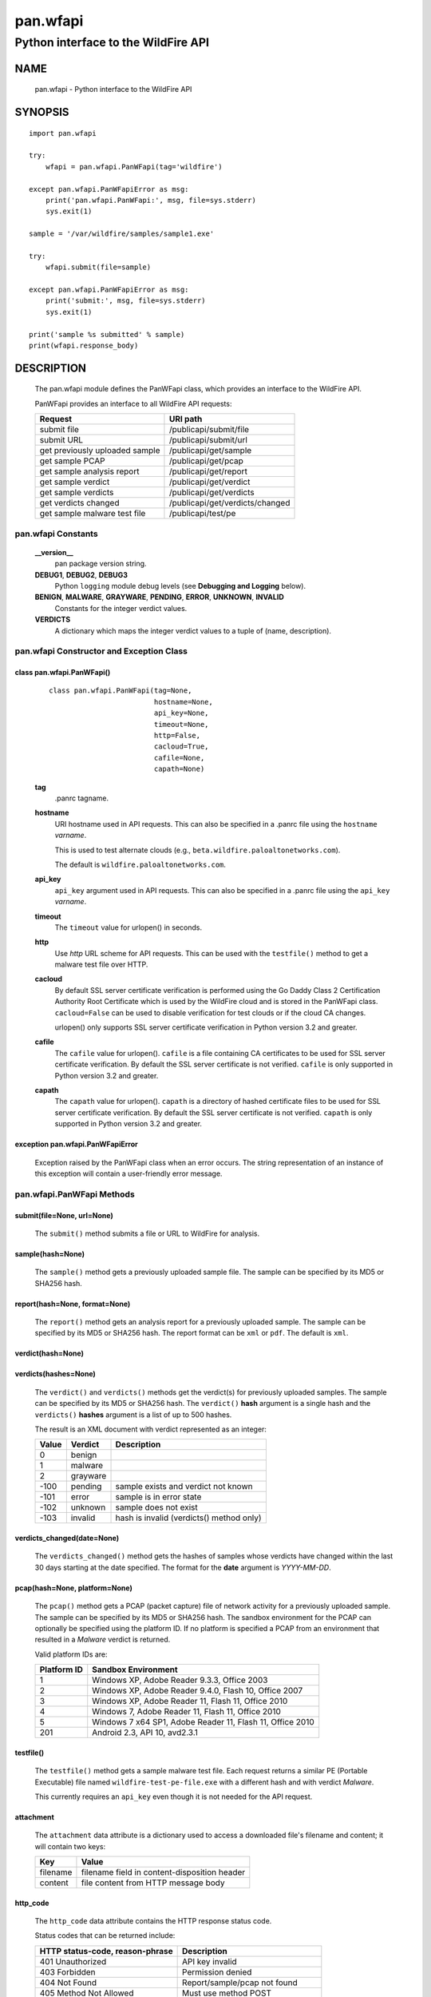 ..
 Copyright (c) 2014-2015 Kevin Steves <kevin.steves@pobox.com>

 Permission to use, copy, modify, and distribute this software for any
 purpose with or without fee is hereby granted, provided that the above
 copyright notice and this permission notice appear in all copies.

 THE SOFTWARE IS PROVIDED "AS IS" AND THE AUTHOR DISCLAIMS ALL WARRANTIES
 WITH REGARD TO THIS SOFTWARE INCLUDING ALL IMPLIED WARRANTIES OF
 MERCHANTABILITY AND FITNESS. IN NO EVENT SHALL THE AUTHOR BE LIABLE FOR
 ANY SPECIAL, DIRECT, INDIRECT, OR CONSEQUENTIAL DAMAGES OR ANY DAMAGES
 WHATSOEVER RESULTING FROM LOSS OF USE, DATA OR PROFITS, WHETHER IN AN
 ACTION OF CONTRACT, NEGLIGENCE OR OTHER TORTIOUS ACTION, ARISING OUT OF
 OR IN CONNECTION WITH THE USE OR PERFORMANCE OF THIS SOFTWARE.

=========
pan.wfapi
=========

------------------------------------
Python interface to the WildFire API
------------------------------------

NAME
====

 pan.wfapi - Python interface to the WildFire API

SYNOPSIS
========
::

 import pan.wfapi

 try:
     wfapi = pan.wfapi.PanWFapi(tag='wildfire')

 except pan.wfapi.PanWFapiError as msg:
     print('pan.wfapi.PanWFapi:', msg, file=sys.stderr)
     sys.exit(1)

 sample = '/var/wildfire/samples/sample1.exe'

 try:
     wfapi.submit(file=sample)

 except pan.wfapi.PanWFapiError as msg:
     print('submit:', msg, file=sys.stderr)
     sys.exit(1)

 print('sample %s submitted' % sample)
 print(wfapi.response_body)

DESCRIPTION
===========

 The pan.wfapi module defines the PanWFapi class, which provides an
 interface to the WildFire API.

 PanWFapi provides an interface to all WildFire API requests:

 ==============================   ========
 Request                          URI path
 ==============================   ========
 submit file                      /publicapi/submit/file
 submit URL                       /publicapi/submit/url
 get previously uploaded sample   /publicapi/get/sample
 get sample PCAP                  /publicapi/get/pcap
 get sample analysis report       /publicapi/get/report
 get sample verdict               /publicapi/get/verdict
 get sample verdicts              /publicapi/get/verdicts
 get verdicts changed             /publicapi/get/verdicts/changed
 get sample malware test file     /publicapi/test/pe
 ==============================   ========

pan.wfapi Constants
-------------------

 **__version__**
  pan package version string.

 **DEBUG1**, **DEBUG2**, **DEBUG3**
  Python ``logging`` module debug levels (see **Debugging and
  Logging** below).

 **BENIGN**, **MALWARE**, **GRAYWARE**, **PENDING**, **ERROR**, **UNKNOWN**, **INVALID**
  Constants for the integer verdict values.

 **VERDICTS**
  A dictionary which maps the integer verdict values to a tuple
  of (name, description).


pan.wfapi Constructor and Exception Class
-----------------------------------------

class pan.wfapi.PanWFapi()
~~~~~~~~~~~~~~~~~~~~~~~~~~
 ::

  class pan.wfapi.PanWFapi(tag=None,
                           hostname=None,
                           api_key=None,
                           timeout=None,
                           http=False,
                           cacloud=True,
                           cafile=None,
                           capath=None)

 **tag**
  .panrc tagname.

 **hostname**
  URI hostname used in API requests.    This can also be
  specified in a .panrc file using the ``hostname`` *varname*.

  This is used to test alternate clouds (e.g.,
  ``beta.wildfire.paloaltonetworks.com``).

  The default is ``wildfire.paloaltonetworks.com``.

 **api_key**
  ``api_key`` argument used in API requests.  This can also be
  specified in a .panrc file using the ``api_key`` *varname*.

 **timeout**
  The ``timeout`` value for urlopen() in seconds.

 **http**
  Use *http* URL scheme for API requests.  This can be used with the
  ``testfile()`` method to get a malware test file over HTTP.

 **cacloud**
  By default SSL server certificate verification is performed using
  the Go Daddy Class 2 Certification Authority Root Certificate which
  is used by the WildFire cloud and is stored in the PanWFapi class.
  ``cacloud=False`` can be used to disable verification for test clouds
  or if the cloud CA changes.

  urlopen() only supports SSL server certificate verification in
  Python version 3.2 and greater.  

 **cafile**
  The ``cafile`` value for urlopen().  ``cafile`` is a file containing
  CA certificates to be used for SSL server certificate
  verification. By default the SSL server certificate is not verified.
  ``cafile`` is only supported in Python version 3.2 and greater.

 **capath**
  The ``capath`` value for urlopen().  ``capath`` is a directory of
  hashed certificate files to be used for SSL server certificate
  verification. By default the SSL server certificate is not verified.
  ``capath`` is only supported in Python version 3.2 and greater.

exception pan.wfapi.PanWFapiError
~~~~~~~~~~~~~~~~~~~~~~~~~~~~~~~~~

 Exception raised by the PanWFapi class when an error occurs.  The
 string representation of an instance of this exception will contain a
 user-friendly error message.

pan.wfapi.PanWFapi Methods
--------------------------

submit(file=None, url=None)
~~~~~~~~~~~~~~~~~~~~~~~~~~~

 The ``submit()`` method submits a file or URL to WildFire for analysis.

sample(hash=None)
~~~~~~~~~~~~~~~~~

 The ``sample()`` method gets a previously uploaded sample file.  The
 sample can be specified by its MD5 or SHA256 hash.

report(hash=None, format=None)
~~~~~~~~~~~~~~~~~~~~~~~~~~~~~~

 The ``report()`` method gets an analysis report for a previously uploaded
 sample.  The sample can be specified by its MD5 or SHA256 hash.
 The report format can be ``xml`` or ``pdf``.  The default is ``xml``.

verdict(hash=None)
~~~~~~~~~~~~~~~~~~

verdicts(hashes=None)
~~~~~~~~~~~~~~~~~~~~~

 The ``verdict()`` and ``verdicts()`` methods get the verdict(s) for
 previously uploaded samples.  The sample can be specified by its MD5
 or SHA256 hash.  The ``verdict()`` **hash** argument is a single hash
 and the ``verdicts()`` **hashes** argument is a list of up to 500
 hashes.

 The result is an XML document with verdict represented as an integer:

 =====  ========  ===========
 Value  Verdict   Description
 =====  ========  ===========
 0      benign
 1      malware
 2      grayware
 -100   pending   sample exists and verdict not known
 -101   error     sample is in error state
 -102   unknown   sample does not exist
 -103   invalid   hash is invalid (verdicts() method only)
 =====  ========  ===========

verdicts_changed(date=None)
~~~~~~~~~~~~~~~~~~~~~~~~~~~

 The ``verdicts_changed()`` method gets the hashes of samples whose
 verdicts have changed within the last 30 days starting at the date
 specified.  The format for the **date** argument is *YYYY-MM-DD*.

pcap(hash=None, platform=None)
~~~~~~~~~~~~~~~~~~~~~~~~~~~~~~

 The ``pcap()`` method gets a PCAP (packet capture) file of network
 activity for a previously uploaded sample.  The sample can be
 specified by its MD5 or SHA256 hash.  The sandbox environment for the
 PCAP can optionally be specified using the platform ID.  If no
 platform is specified a PCAP from an environment that resulted in a
 *Malware* verdict is returned.

 Valid platform IDs are:

 ===========  ===================
 Platform ID  Sandbox Environment
 ===========  ===================
 1            Windows XP, Adobe Reader 9.3.3, Office 2003
 2            Windows XP, Adobe Reader 9.4.0, Flash 10, Office 2007
 3            Windows XP, Adobe Reader 11, Flash 11, Office 2010
 4            Windows 7, Adobe Reader 11, Flash 11, Office 2010
 5            Windows 7 x64 SP1, Adobe Reader 11, Flash 11, Office 2010
 201          Android 2.3, API 10, avd2.3.1
 ===========  ===================

testfile()
~~~~~~~~~~

 The ``testfile()`` method gets a sample malware test file.  Each request
 returns a similar PE (Portable Executable) file named
 ``wildfire-test-pe-file.exe`` with a different hash and with verdict
 *Malware*.

 This currently requires an ``api_key`` even though it is not
 needed for the API request.

attachment
~~~~~~~~~~

 The ``attachment`` data attribute is a dictionary used to access a
 downloaded file's filename and content; it will contain two keys:

 ========  =====
 Key       Value
 ========  =====
 filename  filename field in content-disposition header
 content   file content from HTTP message body
 ========  =====

http_code
~~~~~~~~~

 The ``http_code`` data attribute contains the HTTP response status
 code.

 Status codes that can be returned include:

 ===============================  ===========
 HTTP status-code, reason-phrase  Description
 ===============================  ===========
 401 Unauthorized                 API key invalid
 403 Forbidden                    Permission denied
 404 Not Found                    Report/sample/pcap not found
 405 Method Not Allowed           Must use method POST
 413 Request Entity Too Large     Sample size exceeds maximum
 418                              Invalid file type
 419 Quota Exceeded               Maximum daily uploads exceeded
 419 Quota Exceeded               Maximum daily queries exceeded
 420 Insufficient Arguments       Missing required request parameter
 421 Invalid Argument             Invalid request parameter
 422 URL Download Error           URL download error
 456                              Invalid request
 513                              File upload failed
 ===============================  ===========

http_reason
~~~~~~~~~~~

 The ``http_reason`` data attribute contains the HTTP response reason
 phrase.

response_body
~~~~~~~~~~~~~

 The ``response_body`` data attribute contains the HTTP response
 message body.

response_type
~~~~~~~~~~~~~

 The ``response_type`` data attribute is set to ``xml`` when the message
 body is an XML document.

Debugging and Logging
---------------------

 The Python standard library ``logging`` module is used to log debug
 output; by default no debug output is logged.

 In order to obtain debug output the ``logging`` module must be
 configured: the logging level must be set to one of **DEBUG1**,
 **DEBUG2**, or **DEBUG3** and a handler must be configured.
 **DEBUG1** enables basic debugging output and **DEBUG2** and
 **DEBUG3** specify increasing levels of debug output.

 For example, to configure debug output to **stderr**:
 ::

  import logging

  if options['debug']:
      logger = logging.getLogger()
      if options['debug'] == 3:
          logger.setLevel(pan.wfapi.DEBUG3)
      elif options['debug'] == 2:
          logger.setLevel(pan.wfapi.DEBUG2)
      elif options['debug'] == 1:
          logger.setLevel(pan.wfapi.DEBUG1)

      handler = logging.StreamHandler()
      logger.addHandler(handler)

FILES
=====

 ``.panrc``
  .panrc file

EXAMPLES
========

 The **panwfapi.py** command line program calls each available
 PanWFapi method and can be reviewed for sample usage.

SEE ALSO
========

 panwfapi.py

 WildFire Administrator's Guide
  https://www.paloaltonetworks.com/documentation/61/wildfire/wf_admin.pdf.html

 WildFire API
  https://www.paloaltonetworks.com/documentation/61/wildfire/wf_admin/wildfire-api.html

AUTHORS
=======

 Kevin Steves <kevin.steves@pobox.com>
